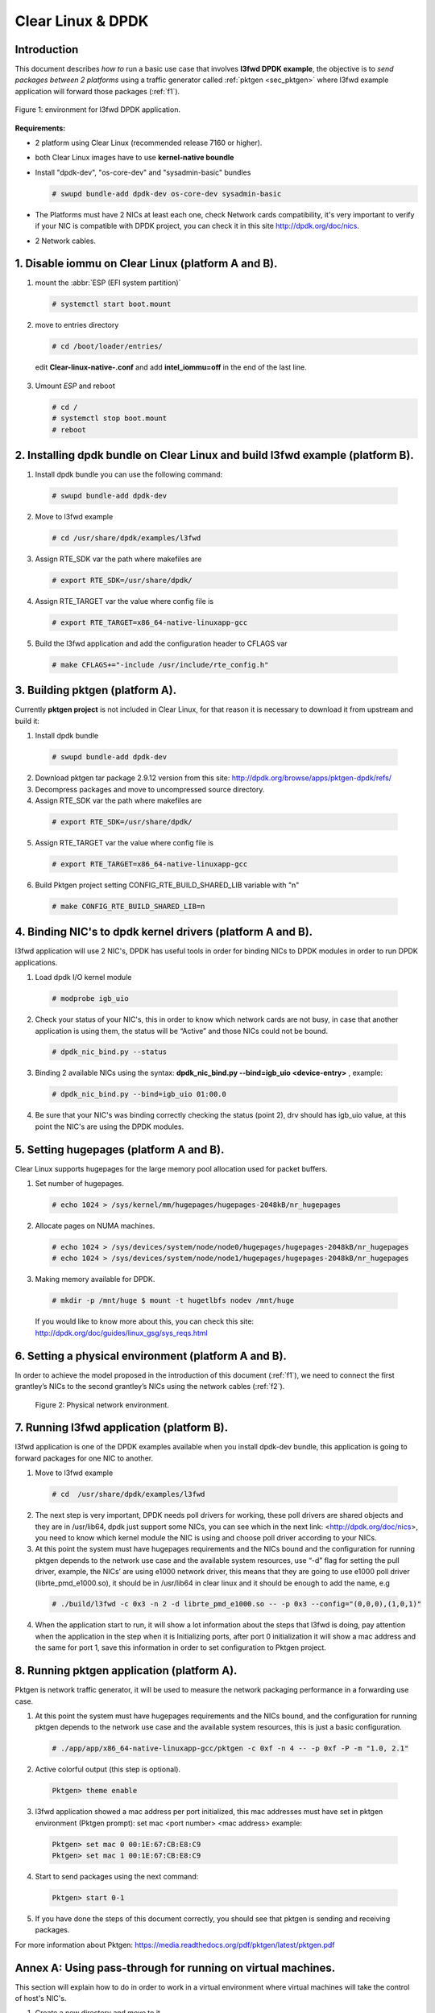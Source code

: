 .. _ac-dpdk:

Clear Linux & DPDK
##################

Introduction
============

This document describes *how to* run a basic use case that involves **l3fwd
DPDK example**, the objective is to *send packages between 2 platforms* using a
traffic generator called :ref:`pktgen <sec_pktgen>` where l3fwd example
application will forward those packages (:ref:`f1`).

.. _f1:

.. figure:: _static/images/pktgen_lw3fd.png
   :align: center
   :alt: platform A and B

   Figure 1: environment for l3fwd DPDK application.


**Requirements:**

* 2 platform using Clear Linux (recommended release 7160 or higher).
* both Clear Linux images have to use **kernel-native boundle**
* Install "dpdk-dev", "os-core-dev" and "sysadmin-basic" bundles

  .. code-block:: bash

      # swupd bundle-add dpdk-dev os-core-dev sysadmin-basic

* The Platforms must have 2 NICs at least each one, check Network cards compatibility, it's very important to verify if your NIC is compatible with DPDK project, you can check it in this site http://dpdk.org/doc/nics.
* 2 Network cables.


1. Disable iommu on Clear Linux (platform A and B). 
===================================================

1. mount the :abbr:`ESP (EFI system partition)`

   .. code-block:: bash

       # systemctl start boot.mount

2. move to entries directory 

   .. code-block:: bash

      # cd /boot/loader/entries/

 edit **Clear-linux-native-.conf** and add **intel_iommu=off** in the end of the last line. 

3. Umount *ESP* and reboot

   .. code-block:: bash

      # cd /
      # systemctl stop boot.mount
      # reboot


2. Installing dpdk bundle on Clear Linux and build l3fwd example (platform B).
==============================================================================

1. Install dpdk bundle you can use the following command: 

 .. code-block:: bash

    # swupd bundle-add dpdk-dev

2. Move to l3fwd example 

 .. code-block:: bash

	# cd /usr/share/dpdk/examples/l3fwd

3. Assign RTE_SDK var the path where makefiles are

 .. code-block:: bash

    # export RTE_SDK=/usr/share/dpdk/

4. Assign RTE_TARGET var the value where config file is

 .. code-block:: bash

    # export RTE_TARGET=x86_64-native-linuxapp-gcc

5. Build the l3fwd application and add the configuration header to CFLAGS var

 .. code-block:: bash

    # make CFLAGS+="-include /usr/include/rte_config.h"



.. _sec_pktgen:

3. Building pktgen (platform A).
================================

Currently **pktgen project** is not included in Clear Linux, for that reason
it is necessary to download it from upstream and build it:

1. Install dpdk bundle

 .. code-block:: bash

    # swupd bundle-add dpdk-dev

2. Download pktgen tar package 2.9.12 version from this site: http://dpdk.org/browse/apps/pktgen-dpdk/refs/

3. Decompress packages and move to uncompressed source directory. 

4. Assign RTE_SDK var the path where makefiles are

 .. code-block:: bash 

    # export RTE_SDK=/usr/share/dpdk/

5. Assign RTE_TARGET var the value where config file is

 .. code-block:: bash

    # export RTE_TARGET=x86_64-native-linuxapp-gcc

6. Build Pktgen project setting CONFIG_RTE_BUILD_SHARED_LIB variable with "n"
 
 .. code-block:: bash

    # make CONFIG_RTE_BUILD_SHARED_LIB=n


4. Binding NIC's to dpdk kernel drivers (platform A and B). 
=============================================================

l3fwd application will use 2 NIC's, DPDK has useful tools in order for binding NICs to DPDK modules in order to run DPDK applications.

1. Load dpdk I/O kernel module

 .. code-block:: bash 

    # modprobe igb_uio

2. Check your status of your NIC's, this in order to know which network cards are not busy, in case that another application is using them, the status will be “Active” and those NICs could not be bound.

 .. code-block:: bash

    # dpdk_nic_bind.py --status

3. Binding 2 available NICs using the syntax: **dpdk_nic_bind.py --bind=igb_uio <device-entry>** , example:

 .. code-block:: bash

	# dpdk_nic_bind.py --bind=igb_uio 01:00.0

4. Be sure that your NIC's was binding correctly checking the status (point 2), drv should has igb_uio value, at this point the NIC's are using the DPDK modules. 


5. Setting hugepages (platform A and B).
==========================================

Clear Linux supports hugepages for the large memory pool allocation used for packet buffers.

1. Set number of hugepages.

 .. code-block:: bash 

    # echo 1024 > /sys/kernel/mm/hugepages/hugepages-2048kB/nr_hugepages

2. Allocate pages on NUMA machines.

 .. code-block:: bash
	
    # echo 1024 > /sys/devices/system/node/node0/hugepages/hugepages-2048kB/nr_hugepages
    # echo 1024 > /sys/devices/system/node/node1/hugepages/hugepages-2048kB/nr_hugepages

3. Making memory available for DPDK.

 .. code-block:: bash

    # mkdir -p /mnt/huge $ mount -t hugetlbfs nodev /mnt/huge

 If you would like to know more about this, you can check this site: http://dpdk.org/doc/guides/linux_gsg/sys_reqs.html


6. Setting a physical environment (platform A and B).
=====================================================

In order to achieve the model proposed in the introduction of this document
(:ref:`f1`), we need to connect the first grantley’s NICs  to the second
grantley’s NICs using the network cables (:ref:`f2`).

.. _f2:

.. figure:: _static/images/pyshical_net.png

    Figure 2: Physical network environment.


7. Running l3fwd application (platform B).
==========================================

l3fwd application is one of the DPDK examples available when you install dpdk-dev bundle, this application is going to forward packages for one NIC to another.

1. Move to l3fwd example

 .. code-block:: bash 

    # cd  /usr/share/dpdk/examples/l3fwd

2. The next step is very important, DPDK needs poll drivers for working, these poll drivers are shared objects and they are in /usr/lib64, dpdk just support some NICs, you can see which in the next link: <http://dpdk.org/doc/nics>, you need to know which kernel module the NIC is using and choose poll driver according to your NICs.

3. At this point the system must have hugepages requirements and the NICs bound and the configuration for running pktgen depends to the network use case and the available system resources, use “-d” flag for setting the pull driver, example, the NICs’ are using e1000 network driver, this means that they are going to use e1000 poll driver (librte_pmd_e1000.so), it should be in /usr/lib64 in clear linux and it should be enough to add the name, e.g

 .. code-block:: bash

    # ./build/l3fwd -c 0x3 -n 2 -d librte_pmd_e1000.so -- -p 0x3 --config="(0,0,0),(1,0,1)"

4. When the application start to run, it will show a lot information about the steps that l3fwd is doing, pay attention when the application in the step when it is Initializing ports, after port 0 initialization it will show a mac address and the same for port 1, save this information in order to set configuration to Pktgen project.


8. Running pktgen application (platform A).
===========================================

Pktgen is network traffic generator, it will be used to measure the network packaging performance in a forwarding use case.

1. At this point the system must have hugepages requirements and the NICs bound, and the configuration for running pktgen depends to the network use case and the available system resources, this is just a basic configuration.

 .. code-block:: bash

    # ./app/app/x86_64-native-linuxapp-gcc/pktgen -c 0xf -n 4 -- -p 0xf -P -m "1.0, 2.1"

2. Active colorful output (this step is optional). 

 .. code-block:: bash

    Pktgen> theme enable

3. l3fwd application showed a mac address per port initialized, this mac addresses must have set in pktgen environment (Pktgen prompt): set mac <port number> <mac address> example:

 .. code-block:: bash

    Pktgen> set mac 0 00:1E:67:CB:E8:C9
    Pktgen> set mac 1 00:1E:67:CB:E8:C9

4. Start to send packages using the next command:

 .. code-block:: bash

    Pktgen> start 0-1

5. If you have done the steps of this document correctly, you should see that pktgen is sending and receiving packages.

For more information about Pktgen: https://media.readthedocs.org/pdf/pktgen/latest/pktgen.pdf


Annex A: Using pass-through for running on virtual machines.
============================================================

This section will explain how to do in order to work in a virtual environment where virtual machines will take the control of host's NIC's.

1. Create a new directory and move to it.

2. Download "start_qemu.sh" script in order to run a kvm virtual machine:

 .. code-block:: bash

    $ curl -O https://download.clearlinux.org/image/start_qemu.sh

3. Download a bare-metal Clear Linux image and rename it as "clear.img".

4. Look for entry for device and vendor & device ID:

 .. code-block:: bash
	
    $ lspci -nn | grep Ethernet

 This is an output example from last step: **03:00.0 Ethernet controller [0200]: Intel Corporation I350 Gigabit Network Connection [8086:1521]**
 where 8086:1521 is vendor:device ID and 03:00.0 is the entry for device this information is necessary for unbinding host's NICs.
    
5. Unbind NICs from host, this in order to do passthrough with virtual machines, currently Clear Linux support this action, you can use the following commands:

 * echo "vendor device_ID" > /sys/bus/pci/drivers/pci-stub/new_id
 * echo "entry for device" > /sys/bus/pci/drivers/igb/unbind
 * echo "entry for device" > /sys/bus/pci/drivers/pci-stub/bind
 * echo "vendor device_ID" > /sys/bus/pci/drivers/pci-stub/remove_id

 e.g

 .. code-block:: bash

    $ echo "8086 1521" > /sys/bus/pci/drivers/pci-stub/new_id
    $ echo "0000:03:00.0" > /sys/bus/pci/drivers/igb/unbind
    $ echo "0000:03:00.0" > /sys/bus/pci/drivers/pci-stub/bind
    $ echo "8086 1521" > /sys/bus/pci/drivers/pci-stub/remove_id

6. Assign to kvm virtual machine (guest) the unbound NICs previously. Modify the "start_qemu.sh" script in qemu-system-x86_64 arguments, and  add the lines with the host's NICs information.

 **-device pci-assign,host="<entry for device>",id=passnic0,addr=03.0**
 **-device pci-assign,host="<entry for device>",id=passnic1,addr=04.0**

 e.g
 
 .. code-block:: bash

    -device pci-assign,host=03:00.0,id=passnic0,addr=03.0 \
    -device pci-assign,host=03:00.3,id=passnic1,addr=04.0 \

5. Assign to kvm virtual machine (guest) the unbound NICs previously. Modify the "start_qemu.sh" script in qemu-system-x86_64 arguments, and  add the lines with the host's NICs information.

 **-device pci-assign,host="<entry for device>",id=passnic0,addr=03.0**
 **-device pci-assign,host="<entry for device>",id=passnic1,addr=04.0**

 e.g

 .. code-block:: bash
 
    -device pci-assign,host=03:00.0,id=passnic0,addr=03.0 \
    -device pci-assign,host=03:00.3,id=passnic1,addr=04.0 \


6. If you would like to add more NUMA machines to the virtual machine, you can add the next line in Makefile boot target:

 **-numa node,mem=<memory>,cpus=<number of cpus>**

 e.g.

 you have a virtual machine with 4096 of memory and 4 cpus the configuration should be next:

 .. code-block:: bash
 
    -numa node,mem=2048,cpus=0-1 \
    -numa node,mem=2048,cpus=2-3 \

 this means that each NUMA machine have to use the same quantity of memory.

7. Run "start_qemu.sh" script.





